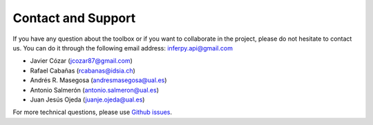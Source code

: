 Contact and Support
======================


If you have any question about the toolbox or if you want to collaborate in the project, please do not hesitate to
contact us. You can do it through the following email address: inferpy.api@gmail.com

- Javier Cózar (jcozar87@gmail.com)
- Rafael Cabañas (rcabanas@idsia.ch)
- Andrés R. Masegosa (andresmasegosa@ual.es)
- Antonio Salmerón (antonio.salmeron@ual.es)
- Juan Jesús Ojeda (juanje.ojeda@ual.es)


For more technical questions, please use `Github issues <https://github.com/PGM-Lab/InferPy/issues>`_.
